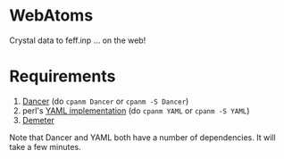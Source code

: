 #+STARTUP: showall

*  WebAtoms

Crystal data to feff.inp ... on the web!

* Requirements

 1. [[http://perldancer.org/][Dancer]] (do =cpanm Dancer= or =cpanm -S Dancer=)
 2. perl's [[https://metacpan.org/pod/distribution/YAML/lib/YAML.pod][YAML implementation]] (do =cpanm YAML= or =cpanm -S YAML=)
 3. [[http://bruceravel.github.io/demeter/][Demeter]]

Note that Dancer and YAML both have a number of dependencies.  It will
take a few minutes.

